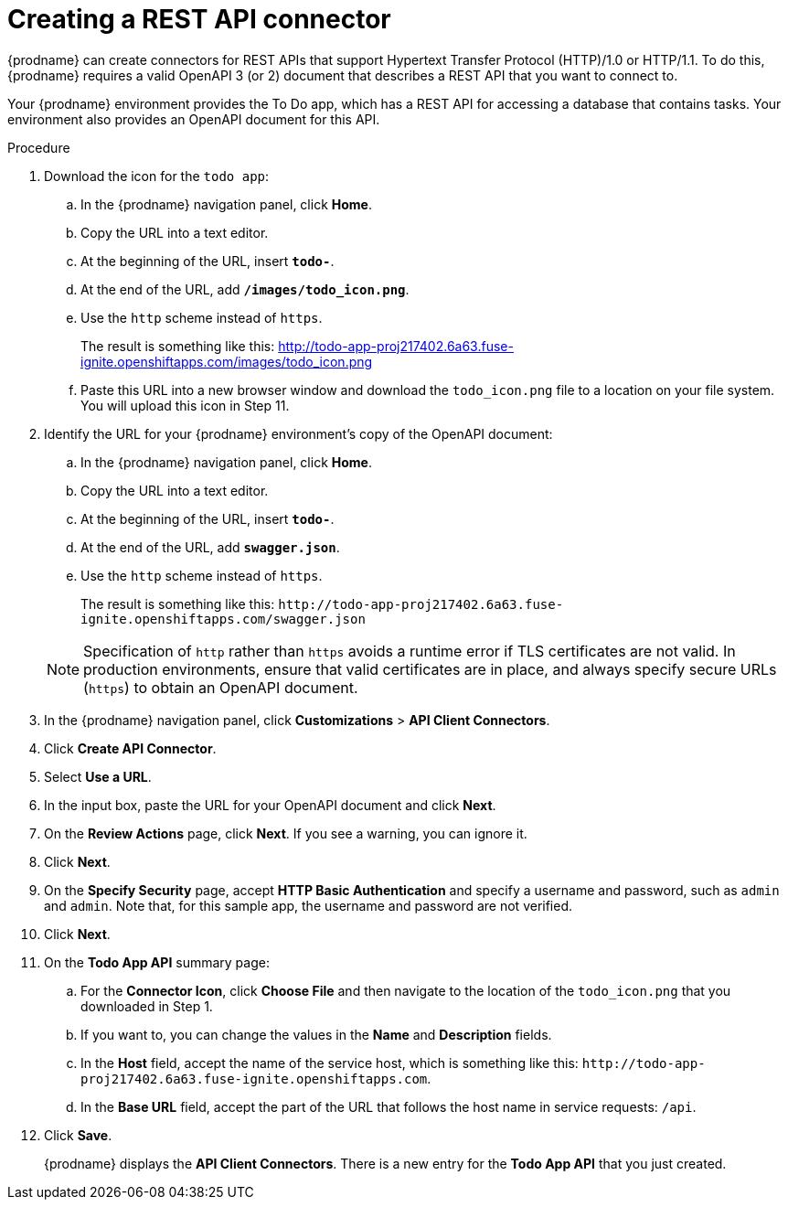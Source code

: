// Module included in the following assemblies:
// as_amq2api-intro.adoc

[id='amq2api-create-rest-api-connector_{context}']
= Creating a REST API connector

{prodname} can create connectors for REST APIs
that support Hypertext Transfer Protocol (HTTP)/1.0 or HTTP/1.1.
To do this, {prodname} requires a valid
OpenAPI 3 (or 2) document that describes a REST API that you want to connect to.

Your {prodname} environment provides the To Do app, which has a REST API
for accessing a database that contains tasks. Your environment also provides
an OpenAPI document for this API.

.Procedure

. Download the icon for the `todo app`:
.. In the {prodname} navigation panel, click *Home*. 
.. Copy the URL into a text editor. 
.. At the beginning of the URL, insert `*todo-*`. 
.. At the end of the URL, add `*/images/todo_icon.png*`. 
.. Use the `http` scheme instead of `https`. 
+
The result is something like this: http://todo-app-proj217402.6a63.fuse-ignite.openshiftapps.com/images/todo_icon.png
.. Paste this URL into a new browser window and download the `todo_icon.png` file to a location on your file system. You will upload this icon in Step 11.

. Identify the URL for your {prodname} environment's copy of the
OpenAPI document:
.. In the {prodname} navigation panel, click *Home*.
.. Copy the URL into a text editor.
.. At the beginning of the URL, insert `*todo-*`.
.. At the end of the URL, add `*swagger.json*`.
.. Use the `http` scheme instead of `https`.

+
The result is something like this:
`\http://todo-app-proj217402.6a63.fuse-ignite.openshiftapps.com/swagger.json`

+
[NOTE]
Specification of `http` rather than `https` avoids a runtime error
if TLS certificates are not valid.  In production
environments, ensure that valid certificates are in place,
and always specify secure URLs (`https`) to obtain an OpenAPI document.


. In the {prodname} navigation panel, click *Customizations* > *API Client Connectors*.
. Click *Create API Connector*.
. Select *Use a URL*.
. In the input box, paste the URL for your OpenAPI document and
click *Next*.
. On the *Review Actions* page, click *Next*. If you see
a warning, you can ignore it.
. Click *Next*.
. On the *Specify Security* page, accept *HTTP Basic Authentication* and specify a username and password, such as `admin` and `admin`. Note that, for this sample app, the username and password are not verified.      
. Click *Next*.
. On the *Todo App API* summary page: 
.. For the *Connector Icon*, click *Choose File* and then navigate to the location of the `todo_icon.png` that you downloaded in Step 1. 
.. If you want to, you can change the values in the *Name* and *Description* fields.
.. In the *Host* field, accept the name of the service host,
which is something like this:
`\http://todo-app-proj217402.6a63.fuse-ignite.openshiftapps.com`.
.. In the *Base URL* field, accept the part of the URL that follows the
host name in service requests: `/api`.

. Click *Save*.
+
{prodname} displays the *API Client Connectors*. There is a new entry for
the *Todo App API* that you just created.
